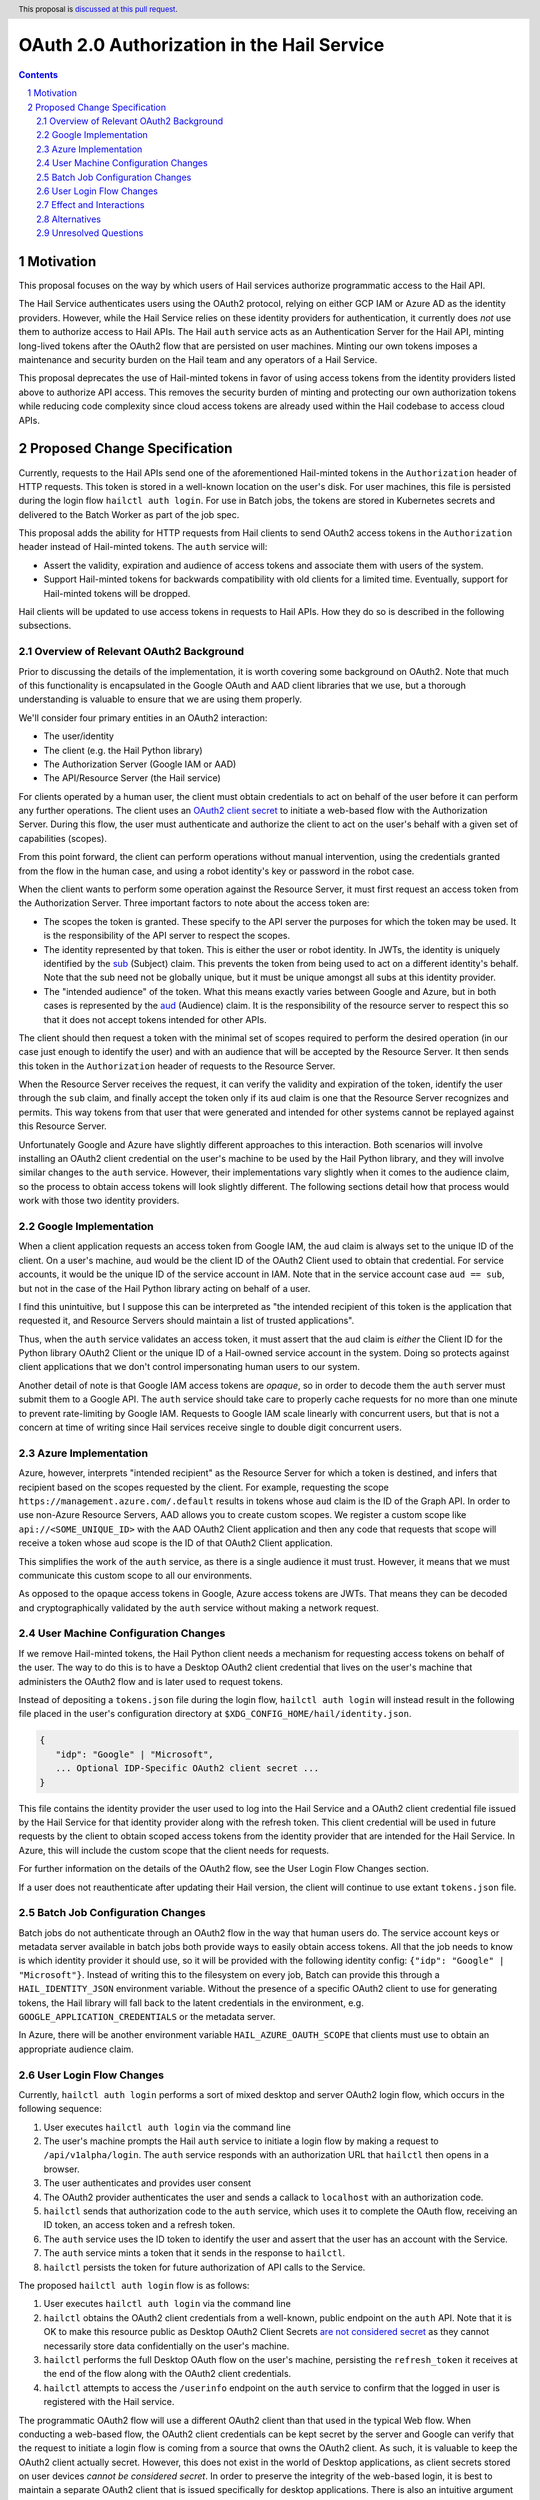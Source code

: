 ==============
OAuth 2.0 Authorization in the Hail Service
==============

.. author:: Daniel Goldstein
.. date-accepted:: 2023/08/02
.. implemented:: Leave blank. This will be filled in with the first Hail version which
                 implements the described feature.
.. header:: This proposal is `discussed at this pull request <https://github.com/hail-is/hail-rfc/pull/2>`_.
.. sectnum::
.. contents::
.. role:: Python(code)

Motivation
==========

This proposal focuses on the way by which users of Hail services
authorize programmatic access to the Hail API.

The Hail Service authenticates users using the OAuth2 protocol, relying on either
GCP IAM or Azure AD as the identity providers. However, while the Hail Service
relies on these identity providers for authentication, it currently does *not* use them
to authorize access to Hail APIs. The Hail ``auth`` service acts as an Authentication
Server for the Hail API, minting long-lived tokens after the OAuth2 flow that are persisted
on user machines. Minting our own tokens imposes a maintenance and security burden
on the Hail team and any operators of a Hail Service.

This proposal deprecates the use of Hail-minted tokens in favor of using
access tokens from the identity providers listed above to authorize API access.
This removes the security burden of minting and protecting our own authorization
tokens while reducing code complexity since cloud access tokens are already
used within the Hail codebase to access cloud APIs.

Proposed Change Specification
=============================

Currently, requests to the Hail APIs send one of the aforementioned Hail-minted tokens in the
``Authorization`` header of HTTP requests. This token is stored in a well-known
location on the user's disk.
For user machines, this file is persisted during the login flow ``hailctl auth login``.
For use in Batch jobs, the tokens are stored in Kubernetes secrets and delivered
to the Batch Worker as part of the job spec.

This proposal adds the ability for HTTP requests from Hail clients to send
OAuth2 access tokens in the ``Authorization`` header instead of Hail-minted
tokens. The ``auth`` service will:

- Assert the validity, expiration and audience of access tokens and associate
  them with users of the system.
- Support Hail-minted tokens for backwards compatibility with old clients
  for a limited time. Eventually, support for Hail-minted tokens will be dropped.

Hail clients will be updated to use access tokens in requests to Hail APIs. How
they do so is described in the following subsections.


Overview of Relevant OAuth2 Background
--------------------------------------

Prior to discussing the details of the implementation, it is worth covering some
background on OAuth2. Note that much of this functionality is encapsulated in the
Google OAuth and AAD client libraries that we use, but a thorough understanding
is valuable to ensure that we are using them properly.

We'll consider four primary entities in an OAuth2 interaction:

- The user/identity
- The client (e.g. the Hail Python library)
- The Authorization Server (Google IAM or AAD)
- The API/Resource Server (the Hail service)

For clients operated by a human user, the client must obtain credentials to act
on behalf of the user before it can perform any further operations.
The client uses an `OAuth2 client secret <https://developers.google.com/identity/protocols/oauth2/native-app>`_
to initiate a web-based flow with the Authorization Server. During this flow, the
user must authenticate and authorize the client to act on the user's behalf with
a given set of capabilities (scopes).

From this point forward, the client can perform operations without manual intervention,
using the credentials granted from the flow in the human case, and using a robot identity's
key or password in the robot case.

When the client wants to perform some operation against the Resource Server, it must
first request an access token from the Authorization Server.
Three important factors to note about the access token are:

- The scopes the token is granted. These specify to the API server the purposes
  for which the token may be used. It is the responsibility of the API server to
  respect the scopes.
- The identity represented by that token. This is either the user or robot identity.
  In JWTs, the identity is uniquely identified by the
  `sub <https://www.rfc-editor.org/rfc/rfc7519#section-4.1.2>`_ (Subject) claim. This prevents
  the token from being used to act on a different identity's behalf. Note that the
  sub need not be globally unique, but it must be unique amongst all subs at this
  identity provider.
- The "intended audience" of the token. What this means exactly varies between
  Google and Azure, but in both cases is represented by the
  `aud <https://www.rfc-editor.org/rfc/rfc7519#section-4.1.3>`_ (Audience) claim.
  It is the responsibility of the resource server to respect this so that it does
  not accept tokens intended for other APIs.

The client should then request a token with the minimal set of scopes required to
perform the desired operation (in our case just enough to identify the user) and with
an audience that will be accepted by the Resource Server. It then sends this token
in the ``Authorization`` header of requests to the Resource Server.

When the Resource Server receives the request, it can verify the validity and
expiration of the token, identify the user through the ``sub`` claim, and finally
accept the token only if its ``aud`` claim is one that the Resource Server recognizes
and permits. This way tokens from that user that were generated and intended
for other systems cannot be replayed against this Resource Server.

Unfortunately Google and Azure have slightly different approaches to this interaction.
Both scenarios will involve installing an OAuth2 client credential on the user's machine
to be used by the Hail Python library, and they will involve similar changes to the ``auth``
service. However, their implementations vary slightly when it comes to the audience
claim, so the process to obtain access tokens will look slightly different.
The following sections detail how that process would work with those two identity providers.


Google Implementation
---------------------

When a client application requests an access token from Google IAM, the ``aud``
claim is always set to the unique ID of the client. On a user's machine, ``aud``
would be the client ID of the OAuth2 Client used to obtain that credential. For
service accounts, it would be the unique ID of the service account in IAM. Note
that in the service account case ``aud == sub``, but not in the case of the Hail
Python library acting on behalf of a user.

I find this unintuitive, but I suppose this can be interpreted as "the intended
recipient of this token is the application that requested it, and Resource Servers
should maintain a list of trusted applications".

Thus, when the ``auth`` service validates an access token, it must assert that
the ``aud`` claim is *either* the Client ID for the Python library OAuth2 Client
or the unique ID of a Hail-owned service account in the system. Doing so protects
against client applications that we don't control impersonating human users to our
system.

Another detail of note is that Google IAM access tokens are *opaque*, so in order
to decode them the ``auth`` server must submit them to a Google API. The ``auth``
service should take care to properly cache requests for no more than one minute
to prevent rate-limiting by Google IAM. Requests to Google IAM scale linearly with
concurrent users, but that is not a concern at time of writing since
Hail services receive single to double digit concurrent users.


Azure Implementation
---------------------

Azure, however, interprets "intended recipient" as the Resource Server for which
a token is destined, and infers that recipient based on the scopes requested
by the client. For example, requesting the scope ``https://management.azure.com/.default``
results in tokens whose ``aud`` claim is the ID of the Graph API. In order to use
non-Azure Resource Servers, AAD allows you to create custom scopes. We register
a custom scope like ``api://<SOME_UNIQUE_ID>`` with the AAD OAuth2 Client application
and then any code that requests that scope will receive a token whose ``aud``
scope is the ID of that OAuth2 Client application.

This simplifies the work of the ``auth`` service, as there is a single audience
it must trust. However, it means that we must communicate this custom scope to
all our environments.

As opposed to the opaque access tokens in Google, Azure access tokens are JWTs.
That means they can be decoded and cryptographically validated by the ``auth``
service without making a network request.


User Machine Configuration Changes
----------------------------------

If we remove Hail-minted tokens, the Hail Python client needs a mechanism
for requesting access tokens on behalf of the user. The way to do this is to have
a Desktop OAuth2 client credential that lives on the user's machine that administers
the OAuth2 flow and is later used to request tokens.

Instead of depositing a ``tokens.json`` file during the login flow,
``hailctl auth login`` will instead result in the following file placed in the
user's configuration directory at ``$XDG_CONFIG_HOME/hail/identity.json``.

.. code-block:: json

    {
       "idp": "Google" | "Microsoft",
       ... Optional IDP-Specific OAuth2 client secret ...
    }

This file contains the identity provider the user used to log into the Hail
Service and a OAuth2 client credential file issued by the Hail Service
for that identity provider along with the refresh token. This client credential
will be used in future requests by the client to obtain scoped access tokens
from the identity provider that are intended for the Hail Service. In Azure,
this will include the custom scope that the client needs for requests.

For further information on the details of the OAuth2 flow, see the User Login
Flow Changes section.

If a user does not reauthenticate after updating their Hail version,
the client will continue to use extant ``tokens.json`` file.


Batch Job Configuration Changes
-------------------------------
Batch jobs do not authenticate through an OAuth2 flow in the way that human users do.
The service account keys or metadata server available in batch jobs both provide
ways to easily obtain access tokens. All that the job needs to know is which identity
provider it should use, so it will be provided with the following
identity config: ``{"idp": "Google" | "Microsoft"}``. Instead of writing this to the
filesystem on every job, Batch can provide this through a ``HAIL_IDENTITY_JSON`` environment
variable. Without the presence of a specific OAuth2 client to use for generating tokens,
the Hail library will fall back to the latent credentials in the environment,
e.g. ``GOOGLE_APPLICATION_CREDENTIALS`` or the metadata server.

In Azure, there will be another environment variable ``HAIL_AZURE_OAUTH_SCOPE``
that clients must use to obtain an appropriate audience claim.


User Login Flow Changes
-----------------------

Currently, ``hailctl auth login`` performs a sort of mixed desktop and server
OAuth2 login flow, which occurs in the following sequence:

1. User executes ``hailctl auth login`` via the command line
2. The user's machine prompts the Hail ``auth`` service to initiate a login flow
   by making a request to ``/api/v1alpha/login``. The ``auth`` service responds
   with an authorization URL that ``hailctl`` then opens in a browser.
3. The user authenticates and provides user consent
4. The OAuth2 provider authenticates the user and sends a callack to ``localhost``
   with an authorization code.
5. ``hailctl`` sends that authorization code to the ``auth`` service, which uses
   it to complete the OAuth flow, receiving an ID token, an access token and a refresh token.
6. The ``auth`` service uses the ID token to identify the user and assert that the
   user has an account with the Service.
7. The ``auth`` service mints a token that it sends in the response to ``hailctl``.
8. ``hailctl`` persists the token for future authorization of API calls to the Service.


The proposed ``hailctl auth login`` flow is as follows:

1. User executes ``hailctl auth login`` via the command line
2. ``hailctl`` obtains the OAuth2 client credentials from a well-known, public
   endpoint on the ``auth`` API. Note that it is OK to make this resource public
   as Desktop OAuth2 Client Secrets `are not considered secret <https://developers.google.com/identity/protocols/oauth2/native-app>`_
   as they cannot necessarily store data confidentially on the user's machine.
3. ``hailctl`` performs the full Desktop OAuth flow on the user's machine,
   persisting the ``refresh_token`` it receives at the end of the flow along with
   the OAuth2 client credentials.
4. ``hailctl`` attempts to access the ``/userinfo`` endpoint on the ``auth`` service
   to confirm that the logged in user is registered with the Hail service.


The programmatic OAuth2 flow will use a different OAuth2 client than that used
in the typical Web flow. When conducting a web-based flow, the OAuth2 client credentials
can be kept secret by the server and Google can verify that the request to initiate a
login flow is coming from a source that owns the OAuth2 client. As such, it is valuable to
keep the OAuth2 client actually secret. However, this does not exist in the world of
Desktop applications, as client secrets stored on user devices *cannot be considered secret*.
In order to preserve the integrity of the web-based login, it is best to maintain a separate
OAuth2 client that is issued specifically for desktop applications. There is also an intuitive
argument for why we should generate two OAuth clients, as the Hail Python library and the Hail
web service are two distinct applications, and we could in the future want different scopes
in those two environments.

It is worth noting that attackers with access to the user's filesystem can use the
``refresh_token`` to create access tokens. That being said, the access tokens
that an attacker could obtain from this OAuth2 secret can only be used outside of the Hail
Service to obtain the user's email. If an attacker wanted additional scopes they would need
to initate an OAuth2 flow which would require manual user consent for the elevated permissions.
More realistically, an attacker can just as easily obtain ``gcloud`` access tokens that are likely
to be far more privileged. So it is reasonable to say that we are not introducing new
vulnerabilities to the user's machine.


Effect and Interactions
-----------------------

It is worth comparing the privileges obtained in both the current and proposed scenario
to determine if there are any increased risks under the new regime.

For Hail-minted access tokens:

- An attacker who obtains a token can fully impersonate a user to the Hail Service
- The token is *only* authorized to access the Hail Service
- Tokens can be explicitly revoked by the user by executing ``hailctl auth logout`` but
  are otherwise long-lived.

For Hail-audience client secret:

- An attacker can just as easily access the client secret as they can the Hail tokens.
  The attacker can then generate access tokens if the user has previously logged in
  and the refresh token is still valid.
- The audience claim of these access tokens will be the Hail Python package, so these
  tokens can only be used against the Hail Service.
- Unlike the Hail-minted tokens, the Bearer token in the requests are short-lived
  access tokens. So any access tokens that might be leaked are unlikely to pose
  a security risk.
- The client can dynamically configure the validity period for access tokens it
  generates.
- The refresh token is also a long-lived credential, but can be invalidated by
  the user revoking it through ``hailctl auth logout``.


Alternatives
------------

An alternative to persisting a Hail-owned client secret on the user's machine
is to use the latent credentials from ``gcloud`` Application Default Credentials.
However, this is seen as an abuse of the OAuth2 model. Using Application Default
Credentials would require that the ``auth`` service accept tokens with the
``gcloud`` audience claim. It would obviate the need to authenticate with the
Hail Service and any entity with a gcloud-generated user access token
would be able to impersonate the user to the Hail Service. Additionally, the
Hail Service, if compromised, could impersonate the user to other APIs that
accept the ``gcloud`` audience claim.

Another alternative is simply to not change our authorization model. Doing nothing
would leave Hail Service operators with the management of token secrets. It would
also make more difficult the integration of Hail services inside other
environments that use access-token based authentication such as the Terra platform.

Not an alternative, but an extension to this model could be encrypting and protecting
access to the OAuth2 client secret using something like Apple Keychain or equivalent
on other operating systems. The user would then be prompted to enter their password
when ``hailctl`` attempts to access the file and would therefore make it obvious to
the user if other applications try to do the same. Given that even ``gcloud`` does
not do this, we are leaving it out of this initial proposal.


Unresolved Questions
--------------------

It is as of yet unclear whether regular rotation of client secrets stored on
client devices should be performed. If that should be the case, we could do so
without much effort because the Hail Service distributes the client secrets in
the first place. We would simply need to configure the ``hailctl`` client to reinitiate
a login flow when the credential expires or is revoked.

It is also unclear whether there is any way to somehow restrict the audience of
service account access tokens in Google as you can in Azure. I think this is a minor
concern as the tokens we'll generate for Hail auth will be strictly scoped.
